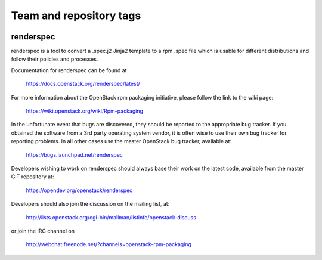 ========================
Team and repository tags
========================

.. image:: https://governance.openstack.org/tc/badges/renderspec.svg
    :target: https://governance.openstack.org/tc/reference/tags/index.html

.. Change things from this point on

renderspec
==========

renderspec is a tool to convert a .spec.j2 Jinja2 template to
a rpm .spec file which is usable for different distributions
and follow their policies and processes.

Documentation for renderspec can be found at

   https://docs.openstack.org/renderspec/latest/

For more information about the OpenStack rpm packaging initiative, please
follow the link to the wiki page:

   https://wiki.openstack.org/wiki/Rpm-packaging

In the unfortunate event that bugs are discovered, they should
be reported to the appropriate bug tracker. If you obtained
the software from a 3rd party operating system vendor, it is
often wise to use their own bug tracker for reporting problems.
In all other cases use the master OpenStack bug tracker,
available at:

   https://bugs.launchpad.net/renderspec

Developers wishing to work on renderspec should always base
their work on the latest code, available from the master GIT
repository at:

   https://opendev.org/openstack/renderspec

Developers should also join the discussion on the mailing list,
at:

   http://lists.openstack.org/cgi-bin/mailman/listinfo/openstack-discuss

or join the IRC channel on

   http://webchat.freenode.net/?channels=openstack-rpm-packaging



